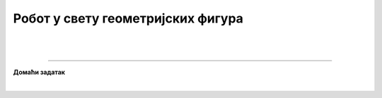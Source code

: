 Робот у свету геометријских фигура
==================================

.. infonote::

 .. image:: ../../_images/robot31.png
    :height: 120
    :align: left

|


|

.. image:: ../../_images/robot33.png
    :width: 100
    :align: right

------------


**Домаћи задатак**

|